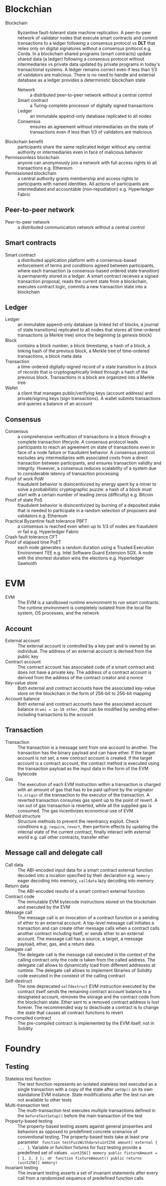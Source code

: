 * Blockchian

- Blockchain :: Byzantine fault-tolerant state machine replication. A
  peer-to-peer network of validator nodes that execute smart contracts and
  commit transactions to a ledger following a consensus protocol vs *DLT* that
  relies only on digital signatures without a consensus protocol e.g. Corda. In
  a blockchain shared programs (smart contracts) update shared data (a ledger)
  following a consensus protocol without intermediaries vs private data updated
  by private programs in today's transactional systems. A ledger remains correct
  even if less than 1/3 of validators are malicious. There is no need to handle
  and external database as a ledger provides a deterministic blockchain state
  - Network :: a distributed peer-to-peer network without a central control
  - Smart contract :: a Turing-complete processor of digitally signed
    transactions
  - Ledger :: an immutable append-only database replicated to all nodes
  - Consensus :: ensures an agreement without intermediaries on the state of
    transactions even if less than 1/3 of validators are malicious
- Blockchain benefit :: participants share the same replicated ledger without
  any central authority or intermediaries even in face of malicious behavior
- Permissionless blockchain :: anyone can anonymously join a network with full
  access rights to all transactions e.g. Ethereum
- Permissioned blockchain :: a central authority grants membership and access
  rights to participants with named identities. All actions of participants are
  intermediated and accountable (non-repudiation) e.g. Hyperledger Fabric

** Peer-to-peer network

- Peer-to-peer network :: a distributed communication network without a central
  control

** Smart contracts

- Smart contract :: a distributed application platform with a consensus-based
  enforcement of terms and conditions agreed between participants, where each
  transaction (a consensus-based ordered state transition) is permanently stored
  in a ledger. A smart contract receives a signed transaction proposal, reads
  the current state from a blockchain, executes contract logic, commits a new
  transaction state into a blockchain

** Ledger

- Ledger :: an immutable append-only database (a linked list of blocks, a
  journal of state transitions) replicated to all nodes that stores all
  time-ordered transactions (a Merkle tree) since the beginning (a genesis
  block)
- Block :: contains a block number, a block timestamp, a hash of a block, a
  linking hash of the previous block, a Merkle tree of time-ordered
  transactions, a block meta data
- Transaction :: a time-ordered digitally-signed record of a state transition in
  a block of records that is cryptographically linked through a hash of the
  previous block. Transactions in a block are organized into a Merkle tree
- Wallet :: a client that manages public/verifying keys (account address) and
  private/signing keys (sign transactions). A wallet submits transactions and
  queries a balance of an account

** Consensus

- Consensus :: a comprehensive verification of transactions in a block through a
  complete transaction lifecycle. A consensus protocol leads participants to
  reach an agreement on state of transactions even in face of a node failure or
  fraudulent behavior. A consensus protocol excludes any intermediaries with
  associated costs from a direct transaction between participants, and ensures
  transaction validity and integrity. However, a consensus reduces scalability
  of a system due to considerable latency of transaction processing
- Proof of work PoW :: fraudulent behavior is disincentivized by energy spent by
  a miner to solve a probabilistic cryptographic puzzle: a hash of a block must
  start with a certain number of leading zeros (difficulty) e.g. Bitcoin
- Proof of state PoS :: fraudulent behavior is disincentivized by burning of a
  deposited stake that is needed to participate in a random selection of
  proposers and validators e.g. Ethereum
- Practical Byzantine fault tolerance PBFT :: a consensus is reached even when
  up to 1/3 of nodes are fraudulent or fail e.g. Hyperledger Fabric
- Crash fault tolerance CFT ::
- Proof of elapsed time PoET :: each node generates a random duration using a
  Trusted Execution Environment TEE e.g. Intel Software Guard Extension SGX. A
  node with the shortest duration wins the elections e.g. Hyperledger Sawtooth

* EVM

- EVM :: The EVM is a sandboxed runtime environment to run smart contracts. The
  runtime environment is completely isolated from the local file system, OS
  processes, and the network

** Account

- External account :: The external account is controlled by a key pair and is
  owned by an individual. The address of an external account is derived from the
  public key
- Contract account :: The contract account has associated code of a smart
  contract and does not have a private key. The address of a contract account is
  derived from the address of the contract creator and a nonce
- Key-value store :: Both external and contract accounts have the associated
  key-value store on the blockchain in the form of 256-bit to 256-bit mapping
- Account balance :: Both external and contract accounts have the associated
  account balance in =wei = 1e-18 ether=, that can be modified by sending
  ether-including transactions to the account

** Transaction

- Transaction :: The transaction is a message sent from one account to another.
  The transaction has the binary payload and can have ether. If the target
  account is not set, a new contract account is created. If the target
  account is a contract account, the contract method is executed using the
  transaction payload as the input data in the form of the EVM bytecode
- Gas :: The execution of each EVM instruction within a transaction is charged
  with an amount of gas that has to be paid upfront by the originator
  =tx.origin= of the transaction to the executor of the transaction. A reverted
  transaction consumes gas spent up to the point of revert. A ran out of gas
  transaction is reverted, while all the supplied gas is consumed. The gas
  incentivizes economical use of EVM
- Method structure :: Structure methods to prevent the reentrancy exploit. Check
  conditions e.g. =require=, =revert=, then perform effects by updating the
  internal state of the current contract, finally interact with external world
  e.g. call other contracts, transfer ether

** Message call and delegate call

- Call data :: The ABI-encoded input data for a smart contract external function
  decoded into a location specified by their declaration e.g. =memory= eager
  decoding into memory, =calldata= lazy decoding into memory
- Return data :: The ABI-encoded results of a smart contract external function
- Contract code :: The immutable EVM bytecode instructions stored on the
  blockchain and executed by the EVM
- Message call :: The message call is an invocation of a contract function or a
  sending of ether to an external account. A top-level message call initiates a
  transaction and can create other message calls when a contract calls another
  contract including itself, or sends ether to an external account. The message
  call has a source, a target, a message payload, ether, gas, and a return data
- Delegate call :: The delegate call is the message call executed in the context
  of the calling contract only the code is taken from the called address. The
  delegate call allows to dynamically load from different addresses at runtime.
  The delegate call allows to implement libraries of Solidity code executed in
  the constext of the calling contract
- Self-destruct :: The now deprecated =selfdestruct= EVM instruction executed by
  the contract itself sends the remaining contract account balance to a
  designated account, removes the storage and the contract code from the
  blockchain state. Ether sent to a removed contract address is lost forever.
  The recommended way to deactivate a contract is to change the state that
  causes all contract functions to revert
- Pre-compiled contract :: The pre-compiled contract is implemented by the EVM
  itself, not in Solidity


* Foundry

** Testing

- Stateless test function :: The test function represents an isolated stateless
  test executed as a single transaction with a copy of the state after =setUp()=
  on its own standalone EVM instance. State modifications after the test run are
  not available to other tests
- Multi-transaction test :: The multi-transaction test executes multiple
  transactions defined in the =beforeTestSetup()= before the main transaction of
  the test
- Property-based testing :: The property-based testing assets against general
  properties and behaviors as opposed to predefined concrete scenarios of
  conventional testing. The property-based tests take at least one parameter
  src_solidity{ function testFuzzWithdarw(uint256 amount) external { ... } }.
  Variable or function fixtures for fuzz testing provide a predefined set of
  values src_solidity{ uint256[] memory public fixtureAmount = [ 1, 2, 3 ]; }
  or src_solidity{ function fixtureAmount() public returns (uint256[] memory) }
- Invariant testing :: The invariant testing asserts a set of invariant
  statements after every call from a randomized sequence of predefined function
  calls
